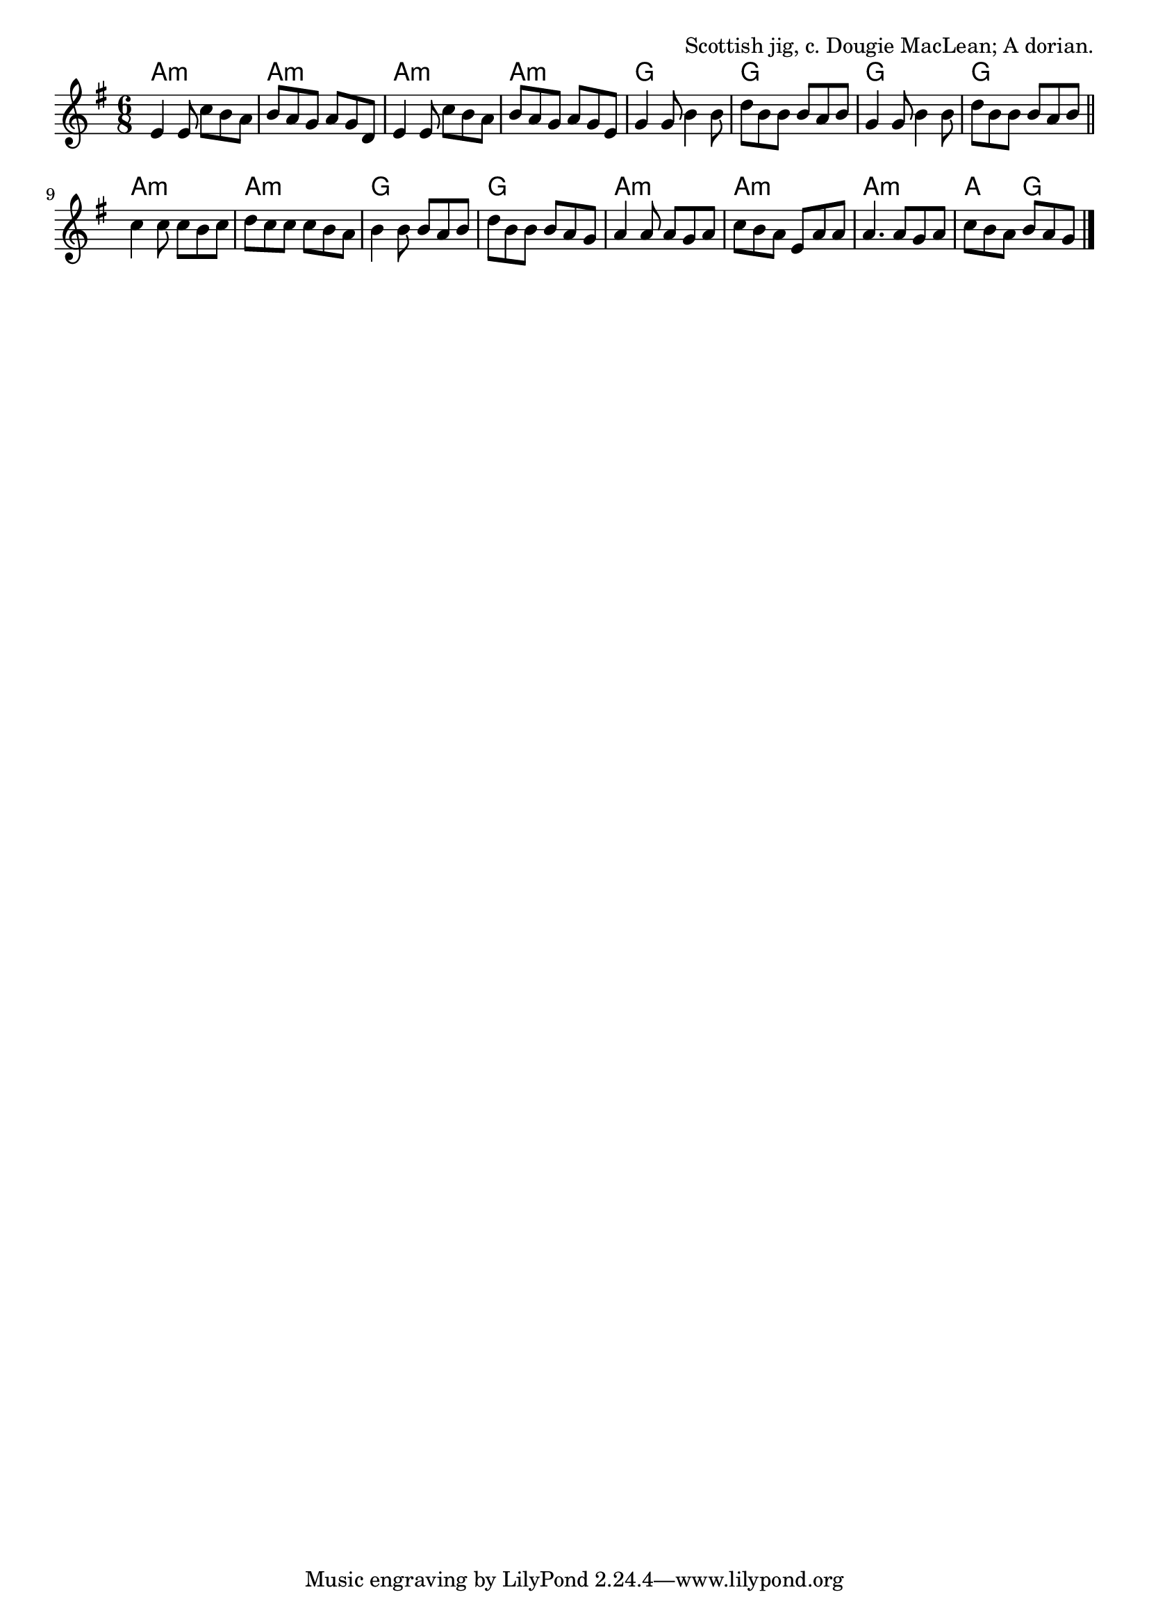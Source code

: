 \version "2.18.2"

\tocItem \markup "The Gael"

\score {
  <<
    \relative e' {
      \time 6/8
      \key a \dorian

      e4 e8 c' b a |
      b a g a g d |
      e4 e8 c' b a |
      b a g a g e |

      g4 g8 b4 b8 |
      d8 b b b a b |
      g4 g8 b4 b8 |
      d b b b a b | \bar "||"

      c4 c8 c b c |
      d c c c b a |
      b4 b8 b a b |
      d b b b a g |

      a4 a8 a g a |
      c b a e a a |
      a4. a8 g a |
      c b a b a g | \bar "|."
    }

    \chords {
      \time 6/8

      a2.:m | a2.:m | a2.:m | a2.:m |
      g2. | g2. | g2. | g2. |
      a2.:m | a2.:m | g2. | g2. |
      a2.:m | a2.:m | a2.:m | a4. g4. |
    }
  >>

  \header{
    title="The Gael"
    opus="Scottish jig, c. Dougie MacLean; A dorian."
  }
  \layout{indent=0}
  \midi{\tempo 4=160}
}


